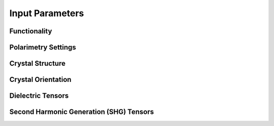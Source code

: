 Input Parameters
===================================

Functionality
--------

Polarimetry Settings
--------

Crystal Structure
--------

Crystal Orientation
--------

Dielectric Tensors
--------

Second Harmonic Generation (SHG) Tensors
--------
